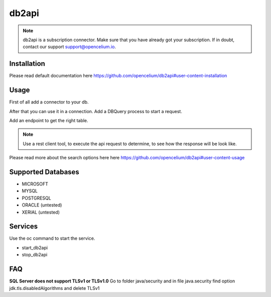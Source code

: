 ##################
db2api
##################

.. note::
	db2api is a subscription connector. Make sure that you have already got your subscription. If in doubt, contact our support support@opencelium.io. 


Installation
"""""""""""""""""

.. code-block:: sh
        :linenos:

        root@shell> cd /opt/services
        root@shell> git clone https://github.com/opencelium/db2api.git

Please read default documentation here https://github.com/opencelium/db2api#user-content-installation

Usage
"""""""""""""""""

First of all add a connector to your db.

|image0|

After that you can use it in a connection. Add a DBQuery process to start a request.

|image1|

Add an endpoint to get the right table.

|image2|

.. note::
        Use a rest client tool, to execute the api request to determine, to see how the response will be look like.

|image3|

Please read more about the search options here  here https://github.com/opencelium/db2api#user-content-usage

Supported Databases
"""""""""""""""""
- MICROSOFT
- MYSQL
- POSTGRESQL
- ORACLE (untested)
- XERIAL (untested)

Services
"""""""""""""""""

Use the oc command to start the service.

- start_db2api
- stop_db2api

FAQ
"""""""""""""""""

**SQL Server does not support TLSv1 or TLSv1.0**
Go to folder java/security and in file java.security find option jdk.tls.disabledAlgorithms and delete TLSv1

.. |image0| image:: ../img/services/addDb2APIConnector.png
   :align: middle

.. |image1| image:: ../img/services/DBQuery.png
   :align: middle

.. |image2| image:: ../img/services/addTablenameAsEndpoint.png
   :align: middle

.. |image3| image:: ../img/services/insomniaOutput.png
   :align: middle
